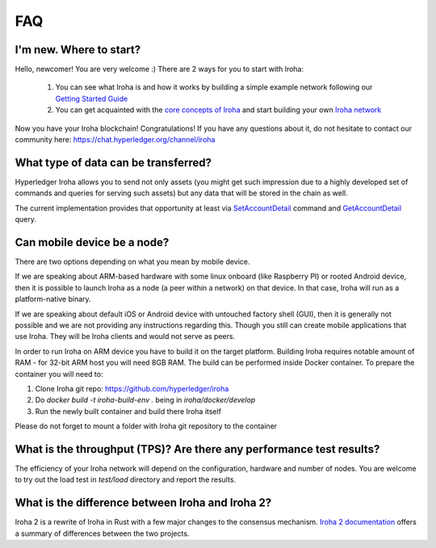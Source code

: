 ===
FAQ
===

I'm new. Where to start?
------------------------

Hello, newcomer! You are very welcome :)
There are 2 ways for you to start with Iroha:

 1. You can see what Iroha is and how it works by building a simple example network following our `Getting Started Guide <../getting_started/index.html>`_
 2. You can get acquainted with the `core concepts of Iroha <../concepts_architecture/index.html>`_ and start building your own `Iroha network <../deploy/index.html>`_

Now you have your Iroha blockchain! Congratulations!
If you have any questions about it, do not hesitate to contact our community here: https://chat.hyperledger.org/channel/iroha

What type of data can be transferred?
-------------------------------------

Hyperledger Iroha allows you to send not only assets (you might get such impression due to a highly developed set of commands and queries for serving such assets) but any data that will be stored in the chain as well.

The current implementation provides that opportunity at least via `SetAccountDetail <../develop/api/commands.html#set-account-detail>`_ command and `GetAccountDetail <../develop/api/queries.html#get-account-detail>`_ query.

Can mobile device be a node?
----------------------------

There are two options depending on what you mean by mobile device.

If we are speaking about ARM-based hardware with some linux onboard (like Raspberry PI) or rooted Android device, then it is possible to launch Iroha as a node (a peer within a network) on that device. In that case, Iroha will run as a platform-native binary.

If we are speaking about default iOS or Android device with untouched factory shell (GUI), then it is generally not possible and we are not providing any instructions regarding this. Though you still can create mobile applications that use Iroha. They will be Iroha clients and would not serve as peers.

In order to run Iroha on ARM device you have to build it on the target platform. Building Iroha requires notable amount of RAM - for 32-bit ARM host you will need 8GB RAM. The build can be performed inside Docker container. To prepare the container you will need to:

1. Clone Iroha git repo: https://github.com/hyperledger/iroha
2. Do `docker build -t iroha-build-env .` being in `iroha/docker/develop`
3. Run the newly built container and build there Iroha itself

Please do not forget to mount a folder with Iroha git repository to the container

What is the throughput (TPS)? Are there any performance test results?
---------------------------------------------------------------------

The efficiency of your Iroha network will depend on the configuration, hardware and number of nodes.
You are welcome to try out the load test in `test/load` directory and report the results.

What is the difference between Iroha and Iroha 2?
-------------------------------------------------

Iroha 2 is a rewrite of Iroha in Rust with a few major changes to the consensus mechanism. `Iroha 2 documentation <https://hyperledger.github.io/iroha-2-docs/guide/iroha-2.html>`_ offers a summary of differences between the two projects.
